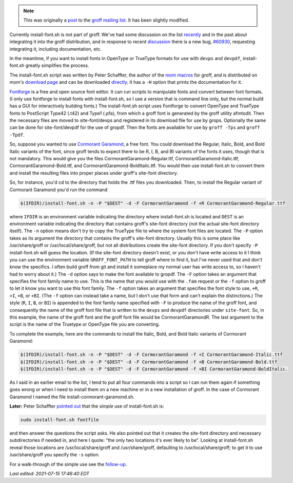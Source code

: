 .. title: groff and install-font.sh and installing fonts for use in groff
.. slug: groff-and-install-fontsh-and-installing-fonts-for-use-in-groff
.. date: 2021-07-17 00:16:49 UTC-04:00
.. tags: groff,mom,install-font.sh,fonts,troff
.. category: computer/documents
.. link: 
.. description: 
.. type: text

.. role:: app
.. role:: command
.. role:: file

.. note::

   This was originally a post_ to the groff_ `mailing list`_.  It has
   been slightly modified.

   .. _post: https://lists.gnu.org/archive/html/groff/2021-07/msg00089.html
   .. _groff: https://www.gnu.org/software/groff/
   .. _mailing list: https://lists.gnu.org/mailman/listinfo/groff/

Currently :command:`install-font.sh` is not part of :app:`groff`.
We've had some discussion on the list recently_ and in the past about
integrating it into the :app:`groff` distribution, and in response to
recent discussion_ there is a new bug, `#60930
<https://savannah.gnu.org/bugs/index.php?60930>`__, requesting
integrating it, including documentation, etc.

.. _recently: https://lists.gnu.org/archive/html/groff/2021-07/msg00061.html
.. _discussion: https://lists.gnu.org/archive/html/groff/2021-07/msg00054.html

In the meantime, if you want to install fonts in OpenType or TrueType
formats for use with ``devps`` and ``devpdf``,
:command:`install-font.sh` greatly simplifies the process.

The :command:`install-font.sh` script was written by Peter Schaffter, the author
of the `mom macros <https://www.schaffter.ca/mom/mom-01.html>`__ for
:app:`groff`, and is distributed on mom's `download page
<https://www.schaffter.ca/mom/mom-05.html#install-font>`__ and can be
downloaded `directly
<https://www.schaffter.ca/mom/bin/install-font.sh>`__.  It has a ``-H``
option that prints the documentation for it.

`Fontforge <https://fontforge.org/>`__ is a free and open source font
editor.  It can run scripts to manipulate fonts and convert between
font formats.  (I only use :app:`fontforge` to install fonts with
:command:`install-font.sh`, so I use a version that is command line
only, but the normal build has a GUI for interactively building
fonts.)  The :command:`install-font.sh` script uses :app:`Fontforge` to convert
OpenType and TrueType fonts to PostScript Type42 (:file:`.t42`) and Type1
(:file:`.pfa`), from which a :app:`groff` font is generated by the
:app:`groff` utility :command:`afmtodit`.  Then the necessary files are moved to
:file:`site-font/devps` and registered in its download file for use by :command:`grops`.
Optionally the same can be done for :file:`site-font/devpdf` for the use of
:file:`gropdf`.  Then the fonts are available for use by ``groff
-Tps`` and ``groff -Tpdf``.

So, suppose you wanted to use `Cormorant Garamond
<https://fonts.google.com/specimen/Cormorant+Garamond>`__, a free
font.  You could download the Regular, Italic, Bold, and Bold Italic
variants of the font, since :app:`groff` tends to expect there to be
R, I, B, and BI variants of the fonts it uses, though that is not
mandatory.  This would give you the files
:file:`CormorantGaramond-Regular.ttf`,
:file:`CormorantGaramond-Italic.ttf`,
:file:`CormorantGaramond-Bold.ttf`, and
:file:`CormorantGaramond-BoldItalic.ttf`.  You would then use
:command:`install-font.sh` to convert them and install the resulting
files into proper places under :app:`groff`'s site-font directory.

So, for instance, you'd cd to the directory that holds the :file:`.ttf` files
you downloaded.  Then, to install the Regular variant of Cormorant
Garamond you'd run the command

.. code:: bash

    $(IFDIR)/install-font.sh -n -P "$DEST" -d -F CormorantGaramond -f +R CormorantGaramond-Regular.ttf

where ``IFDIR`` is an environment variable indicating the directory
where :command:`install-font.sh` is located and ``DEST`` is an
environment variable indicating the directory that contains
:app:`groff`'s :file:`site-font` directory (not the actual
:file:`site-font` directory itself).  The ``-n`` option means don't
try to copy the TrueType file to where the system font files are
located.  The ``-P`` option takes as its argument the directory that
contains the :app:`groff`'s site-font directory.  Usually this is some
place like :file:`/usr/share/groff` or :file:`/usr/local/share/groff`,
but not all distributions create the :file:`site-font` directory.  If
you don't specify ``-P`` :command:`install-font.sh` will guess the
location.  (If the :file:`site-font` directory doesn't exist, or you
don't have write access to it I think you can use the environment
variable ``GROFF_FONT_PATH`` to tell :app:`groff` where to find it,
but I've never used that and don't know the specifics.  I often build
:app:`groff` from git and install it someplace my normal user has
write access to, so I haven't had to worry about it.)  The ``-d``
option says to make the font available to :command:`gropdf`.  The
``-F`` option takes an argument that specifies the font family name to
use.  This is the name that you would use with the ``.fam`` request or
the ``-f`` option to :command:`groff` to let it know you want to use
this font family.  The ``-f`` option takes an argument that specifies
the font style to use, ``+R``, ``+I``, ``+B``, or ``+BI``.  (The
``-f`` option can instead take a name, but I don't use that form and
can't explain the distinctions.)  The style (``R``, ``I``, ``B``, or
``BI``) is appended to the font family name specified with ``-F`` to
produce the name of the :app:`groff` font, and consequently the name
of the :app:`groff` font file that is written to the ``devps`` and
``devpdf`` directories under ``site-font``.  So, in this example, the
name of the :app:`groff` font and the :app:`groff` font file would be
:file:`CormorantGaramondR`.  The last argument to the script is the
name of the Truetype or OpenType file you are converting.

To complete the example, here are the commands to install the Italic,
Bold, and Bold Italic variants of Cormorant Garamond:

.. code:: bash

   $(IFDIR)/install-font.sh -n -P "$DEST" -d -F CormorantGaramond -f +I CormorantGaramond-Italic.ttf
   $(IFDIR)/install-font.sh -n -P "$DEST" -d -F CormorantGaramond -f +B CormorantGaramond-Bold.ttf
   $(IFDIR)/install-font.sh -n -P "$DEST" -d -F CormorantGaramond -f +BI CormorantGaramond-BoldItalic.

As I said in an earlier email to the list, I tend to put all four
commands into a script so I can run them again if something goes wrong
or when I need to install them on a new machine or in a new
installation of :app:`groff`.  In the case of Cormorant Garamond I named the
file :file:`install-cormorant-garamond.sh`.

**Later:** Peter Schaffter `pointed out`_ that the *simple* use of
:command:`install-font.sh` is:

.. code:: bash

   sudo install-font.sh fontfile

and then answer the questions the script asks.  He also pointed out
that it creates the :file:`site-font` directory and necessary
subdirectories if needed in, and here I quote: “the only two locations
it's ever likely to be”.  Looking at :command:`install-font.sh` reveal
those locations are :file:`/usr/local/share/groff` and
:file:`/usr/share/groff`, defaulting to
:file:`/usr/local/share/groff`; to get it to use
:file:`/usr/share/groff` you specify the ``-s`` option.

.. _pointed out: https://lists.gnu.org/archive/html/groff/2021-07/msg00090.html

For a walk-through of the simple use see the follow-up_.

.. _follow-up: link://slug/install-fontsh-the-simple-approach

*Last edited: 2021-07-15 17:46:40 EDT*

..
   Local Variables:
   time-stamp-format: "%Y-%02m-%02d %02H:%02M:%02S %Z"
   time-stamp-start: "\\*Last edited:[ \t]+\\\\?"
   time-stamp-end: "\\*\\\\?\n"
   time-stamp-line-limit: -20
   End:
